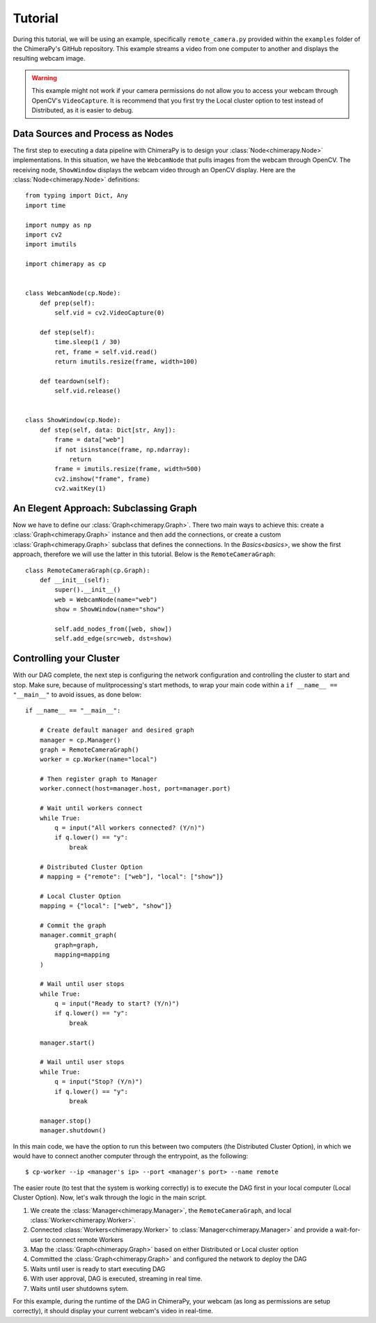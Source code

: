 Tutorial
########
During this tutorial, we will be using an example, specifically ``remote_camera.py`` provided within the ``examples`` folder of the ChimeraPy's GitHub repository. This example streams a video from one computer to another and displays the resulting webcam image.

.. warning::
   This example might not work if your camera permissions do not allow you to access your webcam through OpenCV's ``VideoCapture``. It is recommend that you first try the Local cluster option to test instead of Distributed, as it is easier to debug.

Data Sources and Process as Nodes
*********************************

The first step to executing a data pipeline with ChimeraPy is to design your :class:`Node<chimerapy.Node>` implementations. In this situation, we have the ``WebcamNode`` that pulls images from the webcam through OpenCV. The receiving node, ``ShowWindow`` displays the webcam video through an OpenCV display. Here are the :class:`Node<chimerapy.Node>` definitions::

    from typing import Dict, Any
    import time

    import numpy as np
    import cv2
    import imutils

    import chimerapy as cp


    class WebcamNode(cp.Node):
        def prep(self):
            self.vid = cv2.VideoCapture(0)

        def step(self):
            time.sleep(1 / 30)
            ret, frame = self.vid.read()
            return imutils.resize(frame, width=100)

        def teardown(self):
            self.vid.release()


    class ShowWindow(cp.Node):
        def step(self, data: Dict[str, Any]):
            frame = data["web"]
            if not isinstance(frame, np.ndarray):
                return
            frame = imutils.resize(frame, width=500)
            cv2.imshow("frame", frame)
            cv2.waitKey(1)


An Elegent Approach: Subclassing Graph
**************************************

Now we have to define our :class:`Graph<chimerapy.Graph>`. There two main ways to achieve this: create a :class:`Graph<chimerapy.Graph>` instance and then add the connections, or create a custom :class:`Graph<chimerapy.Graph>` subclass that defines the connections. In the `Basics<basics>`, we show the first approach, therefore we will use the latter in this tutorial. Below is the ``RemoteCameraGraph``::

    class RemoteCameraGraph(cp.Graph):
        def __init__(self):
            super().__init__()
            web = WebcamNode(name="web")
            show = ShowWindow(name="show")

            self.add_nodes_from([web, show])
            self.add_edge(src=web, dst=show)

Controlling your Cluster
************************

With our DAG complete, the next step is configuring the network configuration and controlling the cluster to start and stop. Make sure, because of mulitprocessing's start methods, to wrap your main code within a ``if __name__ == "__main__"`` to avoid issues, as done below::

    if __name__ == "__main__":

        # Create default manager and desired graph
        manager = cp.Manager()
        graph = RemoteCameraGraph()
        worker = cp.Worker(name="local")

        # Then register graph to Manager
        worker.connect(host=manager.host, port=manager.port)

        # Wait until workers connect
        while True:
            q = input("All workers connected? (Y/n)")
            if q.lower() == "y":
                break

        # Distributed Cluster Option
        # mapping = {"remote": ["web"], "local": ["show"]}

        # Local Cluster Option
        mapping = {"local": ["web", "show"]}

        # Commit the graph
        manager.commit_graph(
            graph=graph,
            mapping=mapping
        )

        # Wail until user stops
        while True:
            q = input("Ready to start? (Y/n)")
            if q.lower() == "y":
                break

        manager.start()

        # Wail until user stops
        while True:
            q = input("Stop? (Y/n)")
            if q.lower() == "y":
                break

        manager.stop()
        manager.shutdown()

In this main code, we have the option to run this between two computers (the Distributed Cluster Option), in which we would have to connect another computer through the entrypoint, as the following::

    $ cp-worker --ip <manager's ip> --port <manager's port> --name remote

The easier route (to test that the system is working correctly) is to execute the DAG first in your local computer (Local Cluster Option). Now, let's walk through the logic in the main script.

#. We create the :class:`Manager<chimerapy.Manager>`, the ``RemoteCameraGraph``, and local :class:`Worker<chimerapy.Worker>`.
#. Connected :class:`Workers<chimerapy.Worker>` to :class:`Manager<chimerapy.Manager>` and provide a wait-for-user to connect remote Workers
#. Map the :class:`Graph<chimerapy.Graph>` based on either Distributed or Local cluster option
#. Committed the :class:`Graph<chimerapy.Graph>` and configured the network to deploy the DAG
#. Waits until user is ready to start executing DAG
#. With user approval, DAG is executed, streaming in real time.
#. Waits until user shutdowns sytem.

For this example, during the runtime of the DAG in ChimeraPy, your webcam (as long as permissions are setup correctly), it should display your current webcam's video in real-time.
